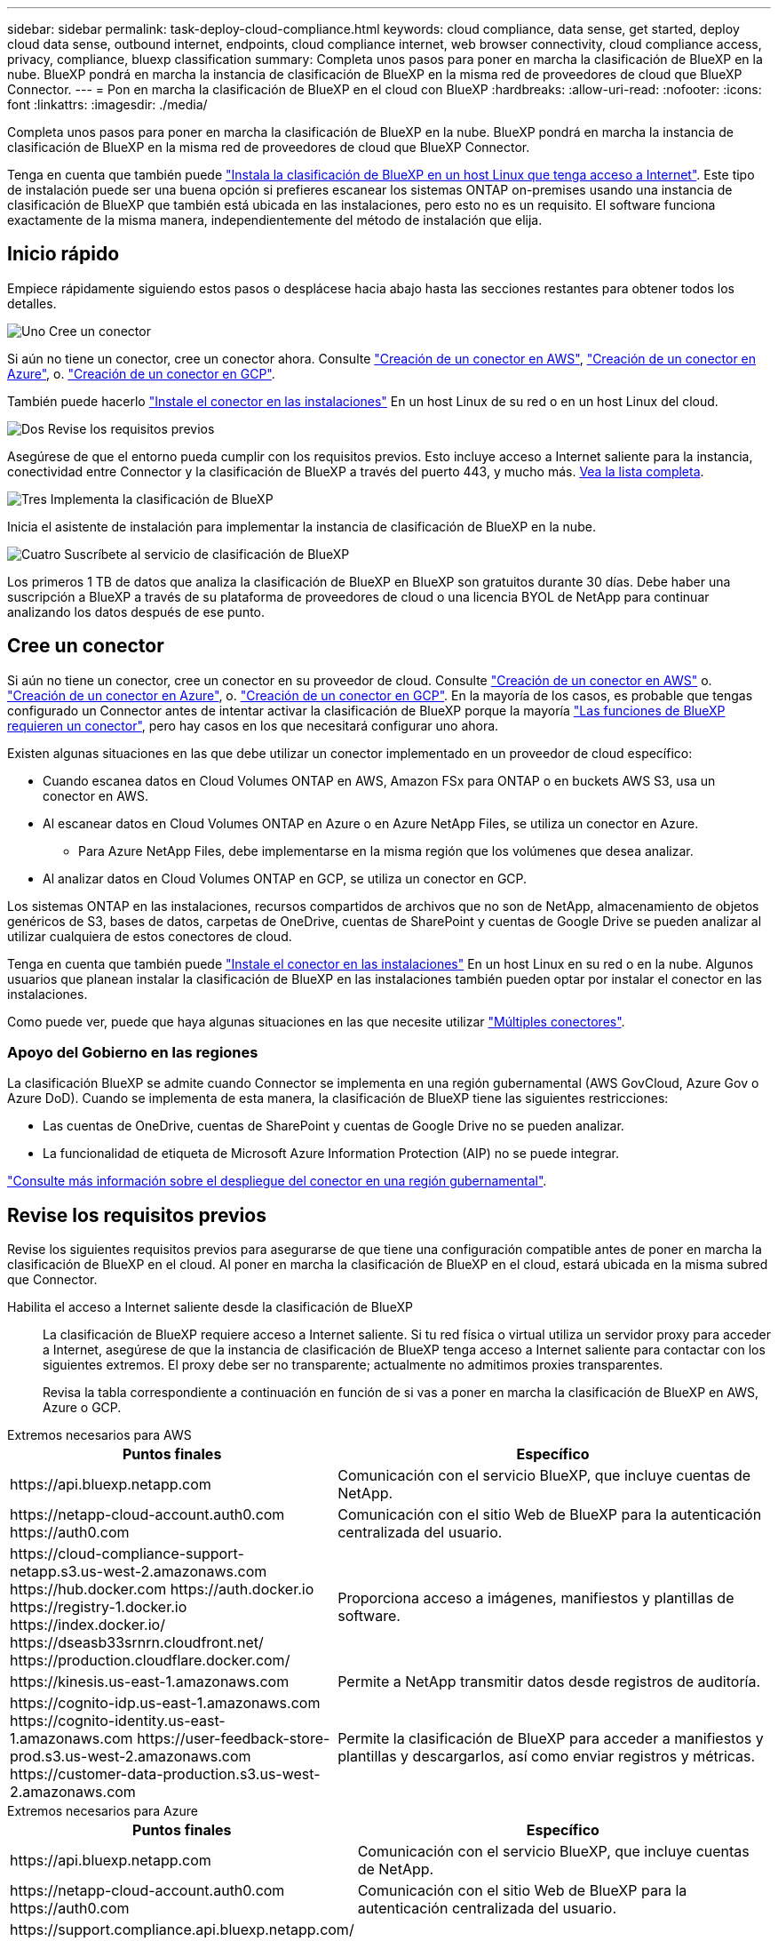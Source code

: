 ---
sidebar: sidebar 
permalink: task-deploy-cloud-compliance.html 
keywords: cloud compliance, data sense, get started, deploy cloud data sense, outbound internet, endpoints, cloud compliance internet, web browser connectivity, cloud compliance access, privacy, compliance, bluexp classification 
summary: Completa unos pasos para poner en marcha la clasificación de BlueXP en la nube. BlueXP pondrá en marcha la instancia de clasificación de BlueXP en la misma red de proveedores de cloud que BlueXP Connector. 
---
= Pon en marcha la clasificación de BlueXP en el cloud con BlueXP
:hardbreaks:
:allow-uri-read: 
:nofooter: 
:icons: font
:linkattrs: 
:imagesdir: ./media/


[role="lead"]
Completa unos pasos para poner en marcha la clasificación de BlueXP en la nube. BlueXP pondrá en marcha la instancia de clasificación de BlueXP en la misma red de proveedores de cloud que BlueXP Connector.

Tenga en cuenta que también puede link:task-deploy-compliance-onprem.html["Instala la clasificación de BlueXP en un host Linux que tenga acceso a Internet"]. Este tipo de instalación puede ser una buena opción si prefieres escanear los sistemas ONTAP on-premises usando una instancia de clasificación de BlueXP que también está ubicada en las instalaciones, pero esto no es un requisito. El software funciona exactamente de la misma manera, independientemente del método de instalación que elija.



== Inicio rápido

Empiece rápidamente siguiendo estos pasos o desplácese hacia abajo hasta las secciones restantes para obtener todos los detalles.

.image:https://raw.githubusercontent.com/NetAppDocs/common/main/media/number-1.png["Uno"] Cree un conector
[role="quick-margin-para"]
Si aún no tiene un conector, cree un conector ahora. Consulte https://docs.netapp.com/us-en/bluexp-setup-admin/task-quick-start-connector-aws.html["Creación de un conector en AWS"^], https://docs.netapp.com/us-en/bluexp-setup-admin/task-quick-start-connector-azure.html["Creación de un conector en Azure"^], o. https://docs.netapp.com/us-en/bluexp-setup-admin/task-quick-start-connector-google.html["Creación de un conector en GCP"^].

[role="quick-margin-para"]
También puede hacerlo https://docs.netapp.com/us-en/bluexp-setup-admin/task-quick-start-connector-on-prem.html["Instale el conector en las instalaciones"^] En un host Linux de su red o en un host Linux del cloud.

.image:https://raw.githubusercontent.com/NetAppDocs/common/main/media/number-2.png["Dos"] Revise los requisitos previos
[role="quick-margin-para"]
Asegúrese de que el entorno pueda cumplir con los requisitos previos. Esto incluye acceso a Internet saliente para la instancia, conectividad entre Connector y la clasificación de BlueXP a través del puerto 443, y mucho más. <<Revise los requisitos previos,Vea la lista completa>>.

.image:https://raw.githubusercontent.com/NetAppDocs/common/main/media/number-3.png["Tres"] Implementa la clasificación de BlueXP
[role="quick-margin-para"]
Inicia el asistente de instalación para implementar la instancia de clasificación de BlueXP en la nube.

.image:https://raw.githubusercontent.com/NetAppDocs/common/main/media/number-4.png["Cuatro"] Suscríbete al servicio de clasificación de BlueXP
[role="quick-margin-para"]
Los primeros 1 TB de datos que analiza la clasificación de BlueXP en BlueXP son gratuitos durante 30 días. Debe haber una suscripción a BlueXP a través de su plataforma de proveedores de cloud o una licencia BYOL de NetApp para continuar analizando los datos después de ese punto.



== Cree un conector

Si aún no tiene un conector, cree un conector en su proveedor de cloud. Consulte https://docs.netapp.com/us-en/bluexp-setup-admin/task-quick-start-connector-aws.html["Creación de un conector en AWS"^] o. https://docs.netapp.com/us-en/bluexp-setup-admin/task-quick-start-connector-azure.html["Creación de un conector en Azure"^], o. https://docs.netapp.com/us-en/bluexp-setup-admin/task-quick-start-connector-google.html["Creación de un conector en GCP"^]. En la mayoría de los casos, es probable que tengas configurado un Connector antes de intentar activar la clasificación de BlueXP porque la mayoría https://docs.netapp.com/us-en/bluexp-setup-admin/concept-connectors.html#when-a-connector-is-required["Las funciones de BlueXP requieren un conector"], pero hay casos en los que necesitará configurar uno ahora.

Existen algunas situaciones en las que debe utilizar un conector implementado en un proveedor de cloud específico:

* Cuando escanea datos en Cloud Volumes ONTAP en AWS, Amazon FSx para ONTAP o en buckets AWS S3, usa un conector en AWS.
* Al escanear datos en Cloud Volumes ONTAP en Azure o en Azure NetApp Files, se utiliza un conector en Azure.
+
** Para Azure NetApp Files, debe implementarse en la misma región que los volúmenes que desea analizar.


* Al analizar datos en Cloud Volumes ONTAP en GCP, se utiliza un conector en GCP.


Los sistemas ONTAP en las instalaciones, recursos compartidos de archivos que no son de NetApp, almacenamiento de objetos genéricos de S3, bases de datos, carpetas de OneDrive, cuentas de SharePoint y cuentas de Google Drive se pueden analizar al utilizar cualquiera de estos conectores de cloud.

Tenga en cuenta que también puede https://docs.netapp.com/us-en/bluexp-setup-admin/task-quick-start-connector-on-prem.html["Instale el conector en las instalaciones"^] En un host Linux en su red o en la nube. Algunos usuarios que planean instalar la clasificación de BlueXP en las instalaciones también pueden optar por instalar el conector en las instalaciones.

Como puede ver, puede que haya algunas situaciones en las que necesite utilizar https://docs.netapp.com/us-en/bluexp-setup-admin/concept-connectors.html#multiple-connectors["Múltiples conectores"].



=== Apoyo del Gobierno en las regiones

La clasificación BlueXP se admite cuando Connector se implementa en una región gubernamental (AWS GovCloud, Azure Gov o Azure DoD). Cuando se implementa de esta manera, la clasificación de BlueXP tiene las siguientes restricciones:

* Las cuentas de OneDrive, cuentas de SharePoint y cuentas de Google Drive no se pueden analizar.
* La funcionalidad de etiqueta de Microsoft Azure Information Protection (AIP) no se puede integrar.


https://docs.netapp.com/us-en/bluexp-setup-admin/task-install-restricted-mode.html["Consulte más información sobre el despliegue del conector en una región gubernamental"^].



== Revise los requisitos previos

Revise los siguientes requisitos previos para asegurarse de que tiene una configuración compatible antes de poner en marcha la clasificación de BlueXP en el cloud. Al poner en marcha la clasificación de BlueXP en el cloud, estará ubicada en la misma subred que Connector.

Habilita el acceso a Internet saliente desde la clasificación de BlueXP:: La clasificación de BlueXP requiere acceso a Internet saliente. Si tu red física o virtual utiliza un servidor proxy para acceder a Internet, asegúrese de que la instancia de clasificación de BlueXP tenga acceso a Internet saliente para contactar con los siguientes extremos. El proxy debe ser no transparente; actualmente no admitimos proxies transparentes.
+
--
Revisa la tabla correspondiente a continuación en función de si vas a poner en marcha la clasificación de BlueXP en AWS, Azure o GCP.

--


[role="tabbed-block"]
====
.Extremos necesarios para AWS
--
[cols="43,57"]
|===
| Puntos finales | Específico 


| \https://api.bluexp.netapp.com | Comunicación con el servicio BlueXP, que incluye cuentas de NetApp. 


| \https://netapp-cloud-account.auth0.com \https://auth0.com | Comunicación con el sitio Web de BlueXP para la autenticación centralizada del usuario. 


| \https://cloud-compliance-support-netapp.s3.us-west-2.amazonaws.com \https://hub.docker.com \https://auth.docker.io \https://registry-1.docker.io \https://index.docker.io/ \https://dseasb33srnrn.cloudfront.net/ \https://production.cloudflare.docker.com/ | Proporciona acceso a imágenes, manifiestos y plantillas de software. 


| \https://kinesis.us-east-1.amazonaws.com | Permite a NetApp transmitir datos desde registros de auditoría. 


| \https://cognito-idp.us-east-1.amazonaws.com \https://cognito-identity.us-east-1.amazonaws.com \https://user-feedback-store-prod.s3.us-west-2.amazonaws.com \https://customer-data-production.s3.us-west-2.amazonaws.com | Permite la clasificación de BlueXP para acceder a manifiestos y plantillas y descargarlos, así como enviar registros y métricas. 
|===
--
.Extremos necesarios para Azure
--
[cols="43,57"]
|===
| Puntos finales | Específico 


| \https://api.bluexp.netapp.com | Comunicación con el servicio BlueXP, que incluye cuentas de NetApp. 


| \https://netapp-cloud-account.auth0.com \https://auth0.com | Comunicación con el sitio Web de BlueXP para la autenticación centralizada del usuario. 


| \https://support.compliance.api.bluexp.netapp.com/ \https://hub.docker.com \https://auth.docker.io \https://registry-1.docker.io \https://index.docker.io/ \https://dseasb33srnrn.cloudfront.net/ \https://production.cloudflare.docker.com/ | Proporciona acceso a imágenes de software, manifiestos, plantillas y para enviar registros y métricas. 


| \https://support.compliance.api.bluexp.netapp.com/ | Permite a NetApp transmitir datos desde registros de auditoría. 
|===
--
.Puntos finales necesarios para GCP
--
[cols="43,57"]
|===
| Puntos finales | Específico 


| \https://api.bluexp.netapp.com | Comunicación con el servicio BlueXP, que incluye cuentas de NetApp. 


| \https://netapp-cloud-account.auth0.com \https://auth0.com | Comunicación con el sitio Web de BlueXP para la autenticación centralizada del usuario. 


| \https://support.compliance.api.bluexp.netapp.com/ \https://hub.docker.com \https://auth.docker.io \https://registry-1.docker.io \https://index.docker.io/ \https://dseasb33srnrn.cloudfront.net/ \https://production.cloudflare.docker.com/ | Proporciona acceso a imágenes de software, manifiestos, plantillas y para enviar registros y métricas. 


| \https://support.compliance.api.bluexp.netapp.com/ | Permite a NetApp transmitir datos desde registros de auditoría. 
|===
--
====
Asegúrese de que BlueXP tiene los permisos necesarios:: Asegúrate de que BlueXP tenga permisos para implementar recursos y crear grupos de seguridad para la instancia de clasificación de BlueXP. Puede encontrar los últimos permisos de BlueXP en https://docs.netapp.com/us-en/bluexp-setup-admin/reference-permissions.html["Las políticas proporcionadas por NetApp"^].
Asegúrate de que BlueXP Connector pueda acceder a la clasificación de BlueXP:: Garantiza la conectividad entre el Connector y la instancia de clasificación de BlueXP. El grupo de seguridad de Connector debe permitir el tráfico de entrada y salida a través del puerto 443 hacia y desde la instancia de clasificación de BlueXP. Esta conexión permite la implementación de la instancia de clasificación de BlueXP y permite ver información en las pestañas Cumplimiento y gobernanza. La clasificación de BlueXP es compatible con las regiones gubernamentales de AWS y Azure.
+
--
Se requieren reglas adicionales de grupos de seguridad entrantes y salientes para las implementaciones de AWS GovCloud. Consulte https://docs.netapp.com/us-en/bluexp-setup-admin/reference-ports-aws.html["Reglas para el conector en AWS"^] para obtener más detalles.

Se requieren reglas adicionales de grupos de seguridad entrantes y salientes para implementaciones gubernamentales de Azure y Azure. Consulte https://docs.netapp.com/us-en/bluexp-setup-admin/reference-ports-azure.html["Reglas para Connector en Azure"^] para obtener más detalles.

--
Asegúrate de que puedes mantener en funcionamiento la clasificación de BlueXP:: La instancia de clasificación de BlueXP tiene que permanecer en la para analizar tus datos de forma continua.
Garantice la conectividad del explorador web con la clasificación de BlueXP:: Después de habilitar la clasificación de BlueXP, asegúrese de que los usuarios accedan a la interfaz de BlueXP desde un host que tiene una conexión a la instancia de clasificación de BlueXP.
+
--
La instancia de clasificación de BlueXP usa una dirección IP privada para garantizar que Internet no pueda acceder a los datos indexados. Como resultado, el navegador web que utiliza para acceder a BlueXP debe tener una conexión a esa dirección IP privada. Esa conexión puede proceder de una conexión directa con su proveedor de cloud (por ejemplo, una VPN), o de un host que esté dentro de la misma red que la instancia de clasificación de BlueXP.

--
Compruebe sus límites de vCPU:: Asegúrese de que el límite de vCPU de su proveedor de cloud permita poner en marcha una instancia con el número necesario de núcleos. Deberá verificar el límite de vCPU para la familia de instancias correspondiente en la región donde se está ejecutando BlueXP. link:concept-cloud-compliance.html#the-bluexp-classification-instance["Consulte los tipos de instancia necesarios"].
+
--
Consulte los siguientes enlaces para obtener más información sobre los límites de vCPU:

* https://docs.aws.amazon.com/AWSEC2/latest/UserGuide/ec2-resource-limits.html["Documentación de AWS: Cuotas de servicio de Amazon EC2"^]
* https://docs.microsoft.com/en-us/azure/virtual-machines/linux/quotas["Documentación de Azure: Cuotas de vCPU de máquina virtual"^]
* https://cloud.google.com/compute/quotas["Documentación de Google Cloud: Cuotas de recursos"^]


Tenga en cuenta que puede poner en marcha la clasificación de BlueXP en una instancia en entornos de cloud de AWS con menos CPU y menos RAM, pero hay limitaciones cuando se utilizan estos sistemas. Consulte link:concept-cloud-compliance.html#using-a-smaller-instance-type["Con un tipo de instancia más pequeño"] para obtener más detalles.

--




== Pon en marcha la clasificación de BlueXP en el cloud

Sigue estos pasos para implementar una instancia de clasificación de BlueXP en la nube. Connector pondrá en marcha la instancia en la nube y, a continuación, instalará el software de clasificación BlueXP en esa instancia.

Tenga en cuenta que cuando implemente la clasificación de BlueXP desde un conector BlueXP en un entorno AWS, puede seleccionar el tamaño de instancia predeterminado o puede seleccionar entre dos tipos de instancia menores. link:concept-cloud-compliance.html#using-a-smaller-instance-type["Vea los tipos de instancia y las limitaciones disponibles"]. En las regiones en las que el tipo de instancia predeterminado no está disponible, la clasificación de BlueXP se ejecuta en A. link:reference-instance-types.html["tipo de instancia alternativa"].

[role="tabbed-block"]
====
.Implemente en AWS
--
.Pasos
. En el menú de navegación izquierdo de BlueXP, haga clic en *Gobierno > Clasificación*.
+
image:screenshot_cloud_compliance_deploy_start.png["Una captura de pantalla donde se muestra cómo seleccionar el botón para activar la clasificación de BlueXP."]

. Haga clic en *Activar detección de datos*.
. En la página _Installation_, haga clic en *deploy > Deploy* para utilizar el tamaño de instancia "grande" e iniciar el asistente de implementación de la nube.
. El asistente muestra el progreso a medida que avanza por los pasos de implementación. Se detendrá y pedirá información si se produce algún problema.
+
image:screenshot_cloud_compliance_wizard_start.png["Una captura de pantalla del asistente de clasificación de BlueXP para implementar una nueva instancia."]

. Cuando la instancia esté implementada y la clasificación de BlueXP esté instalada, haga clic en *Continuar con la configuración* para ir a la página _Configuration_.


--
.Implemente en Azure
--
.Pasos
. En el menú de navegación izquierdo de BlueXP, haga clic en *Gobierno > Clasificación*.
. Haga clic en *Activar detección de datos*.
+
image:screenshot_cloud_compliance_deploy_start.png["Una captura de pantalla donde se muestra cómo seleccionar el botón para activar la clasificación de BlueXP."]

. Haga clic en *desplegar* para iniciar el asistente de implementación de la nube.
+
image:screenshot_cloud_compliance_deploy_cloud.png["Una captura de pantalla de cómo seleccionar el botón para implementar la clasificación de BlueXP en la nube."]

. El asistente muestra el progreso a medida que avanza por los pasos de implementación. Se detendrá y pedirá información si se produce algún problema.
+
image:screenshot_cloud_compliance_wizard_start.png["Una captura de pantalla del asistente de clasificación de BlueXP para implementar una nueva instancia."]

. Cuando la instancia esté implementada y la clasificación de BlueXP esté instalada, haga clic en *Continuar con la configuración* para ir a la página _Configuration_.


--
.Realice puestas en marcha en Google Cloud
--
.Pasos
. En el menú de navegación izquierdo de BlueXP, haga clic en *Gobierno > Clasificación*.
. Haga clic en *Activar detección de datos*.
+
image:screenshot_cloud_compliance_deploy_start.png["Una captura de pantalla donde se muestra cómo seleccionar el botón para activar la clasificación de BlueXP."]

. Haga clic en *desplegar* para iniciar el asistente de implementación de la nube.
+
image:screenshot_cloud_compliance_deploy_cloud.png["Una captura de pantalla de cómo seleccionar el botón para implementar la clasificación de BlueXP en la nube."]

. El asistente muestra el progreso a medida que avanza por los pasos de implementación. Se detendrá y pedirá información si se produce algún problema.
+
image:screenshot_cloud_compliance_wizard_start.png["Una captura de pantalla del asistente de clasificación de BlueXP para implementar una nueva instancia."]

. Cuando la instancia esté implementada y la clasificación de BlueXP esté instalada, haga clic en *Continuar con la configuración* para ir a la página _Configuration_.


--
====
.Resultado
BlueXP pone en marcha la instancia de clasificación de BlueXP en su proveedor de cloud.

Las actualizaciones en BlueXP Connector y el software de clasificación BlueXP se automatizan siempre que las instancias tengan conectividad a Internet.

.El futuro
En la página Configuración puede seleccionar los orígenes de datos que desea analizar.

También puede hacerlo link:task-licensing-datasense.html["Configura las licencias para la clasificación de BlueXP"] en este momento. No se le cobrará hasta que finalice su prueba gratuita de 30 días.

